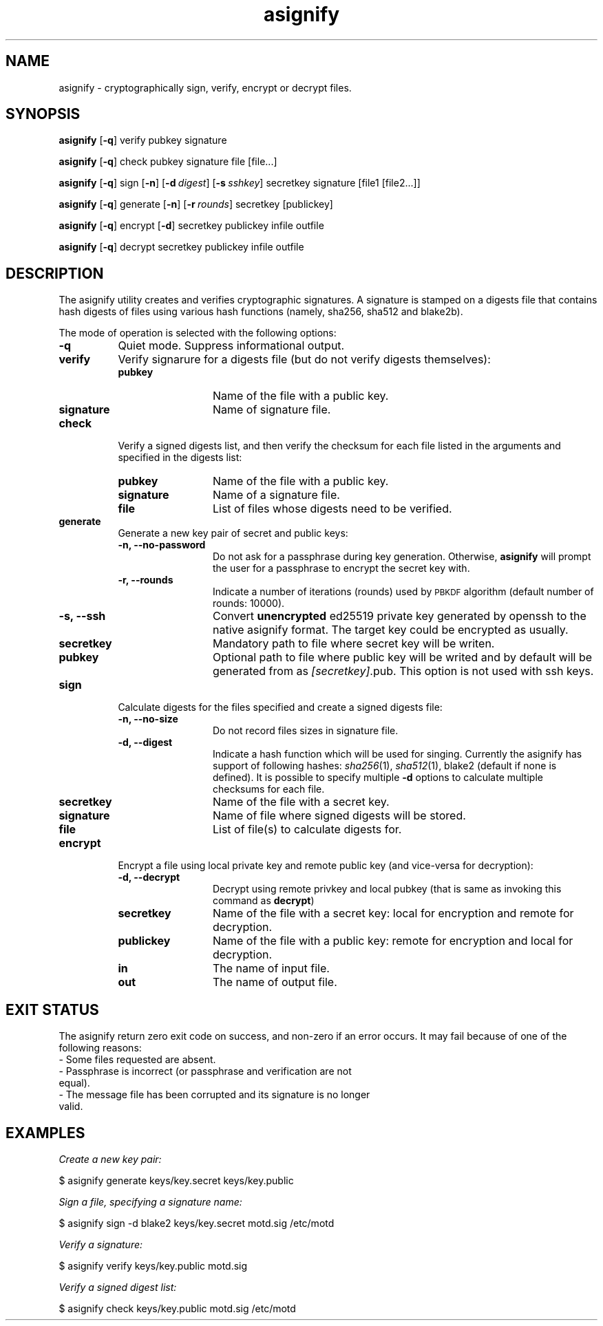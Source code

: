 .\" Automatically generated by Pod::Man 2.27 (Pod::Simple 3.28)
.\"
.\" Standard preamble:
.\" ========================================================================
.de Sp \" Vertical space (when we can't use .PP)
.if t .sp .5v
.if n .sp
..
.de Vb \" Begin verbatim text
.ft CW
.nf
.ne \\$1
..
.de Ve \" End verbatim text
.ft R
.fi
..
.\" Set up some character translations and predefined strings.  \*(-- will
.\" give an unbreakable dash, \*(PI will give pi, \*(L" will give a left
.\" double quote, and \*(R" will give a right double quote.  \*(C+ will
.\" give a nicer C++.  Capital omega is used to do unbreakable dashes and
.\" therefore won't be available.  \*(C` and \*(C' expand to `' in nroff,
.\" nothing in troff, for use with C<>.
.tr \(*W-
.ds C+ C\v'-.1v'\h'-1p'\s-2+\h'-1p'+\s0\v'.1v'\h'-1p'
.ie n \{\
.    ds -- \(*W-
.    ds PI pi
.    if (\n(.H=4u)&(1m=24u) .ds -- \(*W\h'-12u'\(*W\h'-12u'-\" diablo 10 pitch
.    if (\n(.H=4u)&(1m=20u) .ds -- \(*W\h'-12u'\(*W\h'-8u'-\"  diablo 12 pitch
.    ds L" ""
.    ds R" ""
.    ds C` ""
.    ds C' ""
'br\}
.el\{\
.    ds -- \|\(em\|
.    ds PI \(*p
.    ds L" ``
.    ds R" ''
.    ds C`
.    ds C'
'br\}
.\"
.\" Escape single quotes in literal strings from groff's Unicode transform.
.ie \n(.g .ds Aq \(aq
.el       .ds Aq '
.\"
.\" If the F register is turned on, we'll generate index entries on stderr for
.\" titles (.TH), headers (.SH), subsections (.SS), items (.Ip), and index
.\" entries marked with X<> in POD.  Of course, you'll have to process the
.\" output yourself in some meaningful fashion.
.\"
.\" Avoid warning from groff about undefined register 'F'.
.de IX
..
.nr rF 0
.if \n(.g .if rF .nr rF 1
.if (\n(rF:(\n(.g==0)) \{
.    if \nF \{
.        de IX
.        tm Index:\\$1\t\\n%\t"\\$2"
..
.        if !\nF==2 \{
.            nr % 0
.            nr F 2
.        \}
.    \}
.\}
.rr rF
.\"
.\" Accent mark definitions (@(#)ms.acc 1.5 88/02/08 SMI; from UCB 4.2).
.\" Fear.  Run.  Save yourself.  No user-serviceable parts.
.    \" fudge factors for nroff and troff
.if n \{\
.    ds #H 0
.    ds #V .8m
.    ds #F .3m
.    ds #[ \f1
.    ds #] \fP
.\}
.if t \{\
.    ds #H ((1u-(\\\\n(.fu%2u))*.13m)
.    ds #V .6m
.    ds #F 0
.    ds #[ \&
.    ds #] \&
.\}
.    \" simple accents for nroff and troff
.if n \{\
.    ds ' \&
.    ds ` \&
.    ds ^ \&
.    ds , \&
.    ds ~ ~
.    ds /
.\}
.if t \{\
.    ds ' \\k:\h'-(\\n(.wu*8/10-\*(#H)'\'\h"|\\n:u"
.    ds ` \\k:\h'-(\\n(.wu*8/10-\*(#H)'\`\h'|\\n:u'
.    ds ^ \\k:\h'-(\\n(.wu*10/11-\*(#H)'^\h'|\\n:u'
.    ds , \\k:\h'-(\\n(.wu*8/10)',\h'|\\n:u'
.    ds ~ \\k:\h'-(\\n(.wu-\*(#H-.1m)'~\h'|\\n:u'
.    ds / \\k:\h'-(\\n(.wu*8/10-\*(#H)'\z\(sl\h'|\\n:u'
.\}
.    \" troff and (daisy-wheel) nroff accents
.ds : \\k:\h'-(\\n(.wu*8/10-\*(#H+.1m+\*(#F)'\v'-\*(#V'\z.\h'.2m+\*(#F'.\h'|\\n:u'\v'\*(#V'
.ds 8 \h'\*(#H'\(*b\h'-\*(#H'
.ds o \\k:\h'-(\\n(.wu+\w'\(de'u-\*(#H)/2u'\v'-.3n'\*(#[\z\(de\v'.3n'\h'|\\n:u'\*(#]
.ds d- \h'\*(#H'\(pd\h'-\w'~'u'\v'-.25m'\f2\(hy\fP\v'.25m'\h'-\*(#H'
.ds D- D\\k:\h'-\w'D'u'\v'-.11m'\z\(hy\v'.11m'\h'|\\n:u'
.ds th \*(#[\v'.3m'\s+1I\s-1\v'-.3m'\h'-(\w'I'u*2/3)'\s-1o\s+1\*(#]
.ds Th \*(#[\s+2I\s-2\h'-\w'I'u*3/5'\v'-.3m'o\v'.3m'\*(#]
.ds ae a\h'-(\w'a'u*4/10)'e
.ds Ae A\h'-(\w'A'u*4/10)'E
.    \" corrections for vroff
.if v .ds ~ \\k:\h'-(\\n(.wu*9/10-\*(#H)'\s-2\u~\d\s+2\h'|\\n:u'
.if v .ds ^ \\k:\h'-(\\n(.wu*10/11-\*(#H)'\v'-.4m'^\v'.4m'\h'|\\n:u'
.    \" for low resolution devices (crt and lpr)
.if \n(.H>23 .if \n(.V>19 \
\{\
.    ds : e
.    ds 8 ss
.    ds o a
.    ds d- d\h'-1'\(ga
.    ds D- D\h'-1'\(hy
.    ds th \o'bp'
.    ds Th \o'LP'
.    ds ae ae
.    ds Ae AE
.\}
.rm #[ #] #H #V #F C
.\" ========================================================================
.\"
.IX Title "asignify 1"
.TH asignify 1 "2015-01-12" "perl v5.18.2" "User Commands"
.\" For nroff, turn off justification.  Always turn off hyphenation; it makes
.\" way too many mistakes in technical documents.
.if n .ad l
.nh
.SH "NAME"
asignify \- cryptographically sign, verify, encrypt or decrypt files.
.SH "SYNOPSIS"
.IX Header "SYNOPSIS"
\&\fBasignify\fR [\fB\-q\fR] verify pubkey signature
.PP
\&\fBasignify\fR [\fB\-q\fR] check pubkey signature file [file...]
.PP
\&\fBasignify\fR [\fB\-q\fR] sign [\fB\-n\fR] [\fB\-d\fR\ \fIdigest\fR] [\fB\-s\fR\ \fIsshkey\fR] secretkey signature [file1\ [file2...]]
.PP
\&\fBasignify\fR [\fB\-q\fR] generate [\fB\-n\fR] [\fB\-r\fR\ \fIrounds\fR] secretkey [publickey]
.PP
\&\fBasignify\fR [\fB\-q\fR] encrypt [\fB\-d\fR] secretkey publickey infile outfile
.PP
\&\fBasignify\fR [\fB\-q\fR] decrypt secretkey publickey infile outfile
.SH "DESCRIPTION"
.IX Header "DESCRIPTION"
The asignify utility creates and verifies cryptographic signatures. A signature is stamped on a digests file
that contains hash digests of files using various hash functions (namely, sha256, sha512 and blake2b).
.PP
The mode of operation is selected with the following options:
.IP "\fB\-q\fR" 8
.IX Item "-q"
Quiet mode. Suppress informational output.
.IP "\fBverify\fR" 8
.IX Item "verify"
Verify signarure for a digests file (but do not verify digests themselves):
.RS 8
.IP "\fBpubkey\fR" 12
.IX Item "pubkey"
Name of the file with a public key.
.IP "\fBsignature\fR" 12
.IX Item "signature"
Name of signature file.
.RE
.RS 8
.RE
.IP "\fBcheck\fR" 8
.IX Item "check"
Verify a signed digests list, and then verify the checksum for each file listed in the arguments and specified in the digests list:
.RS 8
.IP "\fBpubkey\fR" 12
.IX Item "pubkey"
Name of the file with a public key.
.IP "\fBsignature\fR" 12
.IX Item "signature"
Name of a signature file.
.IP "\fBfile\fR" 12
.IX Item "file"
List of files whose digests need to be verified.
.RE
.RS 8
.RE
.IP "\fBgenerate\fR" 8
.IX Item "generate"
Generate a new key pair of secret and public keys:
.RS 8
.IP "\fB\-n, \-\-no\-password\fR" 12
.IX Item "-n, --no-password"
Do not ask for a passphrase during key generation. Otherwise, \fBasignify\fR will prompt the user for a passphrase to encrypt the secret key with.
.IP "\fB\-r, \-\-rounds\fR" 12
.IX Item "-r, --rounds"
Indicate a number of iterations (rounds) used by \s-1PBKDF\s0 algorithm (default number of rounds: 10000).
.IP "\fB\-s, \-\-ssh\fR" 12
.IX Item "-s, --ssh"
Convert \fBunencrypted\fR ed25519 private key generated by openssh to the native asignify format. The target key could be encrypted as usually.
.IP "\fBsecretkey\fR" 12
.IX Item "secretkey"
Mandatory path to file where secret key will be writen.
.IP "\fBpubkey\fR" 12
.IX Item "pubkey"
Optional path to file where public key will be writed and by default will be generated from as \fI[secretkey]\fR.pub. This option is not used with ssh keys.
.RE
.RS 8
.RE
.IP "\fBsign\fR" 8
.IX Item "sign"
Calculate digests for the files specified and create a signed digests file:
.RS 8
.IP "\fB\-n, \-\-no\-size\fR" 12
.IX Item "-n, --no-size"
Do not record files sizes in signature file.
.IP "\fB\-d, \-\-digest\fR" 12
.IX Item "-d, --digest"
Indicate a hash function which will be used for singing. Currently the asignify has support of following hashes: 
\&\fIsha256\fR\|(1), \fIsha512\fR\|(1), blake2 (default if none is defined). It is possible to specify multiple \fB\-d\fR options to calculate multiple
checksums for each file.
.IP "\fBsecretkey\fR" 12
.IX Item "secretkey"
Name of the file with a secret key.
.IP "\fBsignature\fR" 12
.IX Item "signature"
Name of file where signed digests will be stored.
.IP "\fBfile\fR" 12
.IX Item "file"
List of file(s) to calculate digests for.
.RE
.RS 8
.RE
.IP "\fBencrypt\fR" 8
.IX Item "encrypt"
Encrypt a file using local private key and remote public key (and vice-versa for decryption):
.RS 8
.IP "\fB\-d, \-\-decrypt\fR" 12
.IX Item "-d, --decrypt"
Decrypt using remote privkey and local pubkey (that is same as invoking this command as \fBdecrypt\fR)
.IP "\fBsecretkey\fR" 12
.IX Item "secretkey"
Name of the file with a secret key: local for encryption and remote for decryption.
.IP "\fBpublickey\fR" 12
.IX Item "publickey"
Name of the file with a public key: remote for encryption and local for decryption.
.IP "\fBin\fR" 12
.IX Item "in"
The name of input file.
.IP "\fBout\fR" 12
.IX Item "out"
The name of output file.
.RE
.RS 8
.RE
.SH "EXIT STATUS"
.IX Header "EXIT STATUS"
The asignify return zero exit code on success, and non-zero if an error occurs.
It may  fail because of one of the following reasons:
.IP "\- Some files requested are absent." 4
.IX Item "- Some files requested are absent."
.PD 0
.IP "\- Passphrase is incorrect (or passphrase and verification are not equal)." 4
.IX Item "- Passphrase is incorrect (or passphrase and verification are not equal)."
.IP "\- The message file has been corrupted and its signature is no longer valid." 4
.IX Item "- The message file has been corrupted and its signature is no longer valid."
.PD
.SH "EXAMPLES"
.IX Header "EXAMPLES"
\&\fICreate a new key pair:\fR
.PP
.Vb 1
\& $ asignify generate keys/key.secret keys/key.public
.Ve
.PP
\&\fISign a file, specifying a signature name:\fR
.PP
.Vb 1
\& $ asignify sign \-d blake2 keys/key.secret motd.sig /etc/motd
.Ve
.PP
\&\fIVerify a signature:\fR
.PP
.Vb 1
\& $ asignify verify keys/key.public motd.sig
.Ve
.PP
\&\fIVerify a signed digest list:\fR
.PP
.Vb 1
\& $ asignify check keys/key.public motd.sig /etc/motd
.Ve
